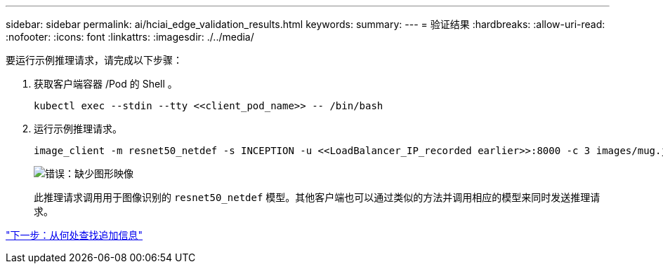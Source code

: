 ---
sidebar: sidebar 
permalink: ai/hciai_edge_validation_results.html 
keywords:  
summary:  
---
= 验证结果
:hardbreaks:
:allow-uri-read: 
:nofooter: 
:icons: font
:linkattrs: 
:imagesdir: ./../media/


[role="lead"]
要运行示例推理请求，请完成以下步骤：

. 获取客户端容器 /Pod 的 Shell 。
+
....
kubectl exec --stdin --tty <<client_pod_name>> -- /bin/bash
....
. 运行示例推理请求。
+
....
image_client -m resnet50_netdef -s INCEPTION -u <<LoadBalancer_IP_recorded earlier>>:8000 -c 3 images/mug.jpg
....
+
image:hciaiedge_image24.png["错误：缺少图形映像"]

+
此推理请求调用用于图像识别的 `resnet50_netdef` 模型。其他客户端也可以通过类似的方法并调用相应的模型来同时发送推理请求。



link:hciai_edge_additional_information.html["下一步：从何处查找追加信息"]
